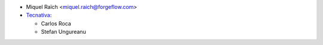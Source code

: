* Miquel Raïch <miquel.raich@forgeflow.com>
* `Tecnativa <https://www.tecnativa.com>`_:

  * Carlos Roca
  * Stefan Ungureanu

